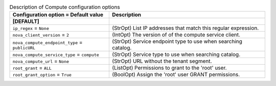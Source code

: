 ..
    Warning: Do not edit this file. It is automatically generated from the
    software project's code and your changes will be overwritten.

    The tool to generate this file lives in openstack-doc-tools repository.

    Please make any changes needed in the code, then run the
    autogenerate-config-doc tool from the openstack-doc-tools repository, or
    ask for help on the documentation mailing list, IRC channel or meeting.

.. _trove-compute:

.. list-table:: Description of Compute configuration options
   :header-rows: 1
   :class: config-ref-table

   * - Configuration option = Default value
     - Description
   * - **[DEFAULT]**
     -
   * - ``ip_regex`` = ``None``
     - (StrOpt) List IP addresses that match this regular expression.
   * - ``nova_client_version`` = ``2``
     - (IntOpt) The version of of the compute service client.
   * - ``nova_compute_endpoint_type`` = ``publicURL``
     - (StrOpt) Service endpoint type to use when searching catalog.
   * - ``nova_compute_service_type`` = ``compute``
     - (StrOpt) Service type to use when searching catalog.
   * - ``nova_compute_url`` = ``None``
     - (StrOpt) URL without the tenant segment.
   * - ``root_grant`` = ``ALL``
     - (ListOpt) Permissions to grant to the 'root' user.
   * - ``root_grant_option`` = ``True``
     - (BoolOpt) Assign the 'root' user GRANT permissions.
